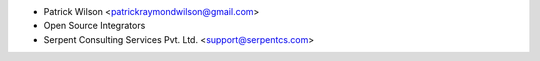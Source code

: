 * Patrick Wilson <patrickraymondwilson@gmail.com>
* Open Source Integrators
* Serpent Consulting Services Pvt. Ltd. <support@serpentcs.com>
